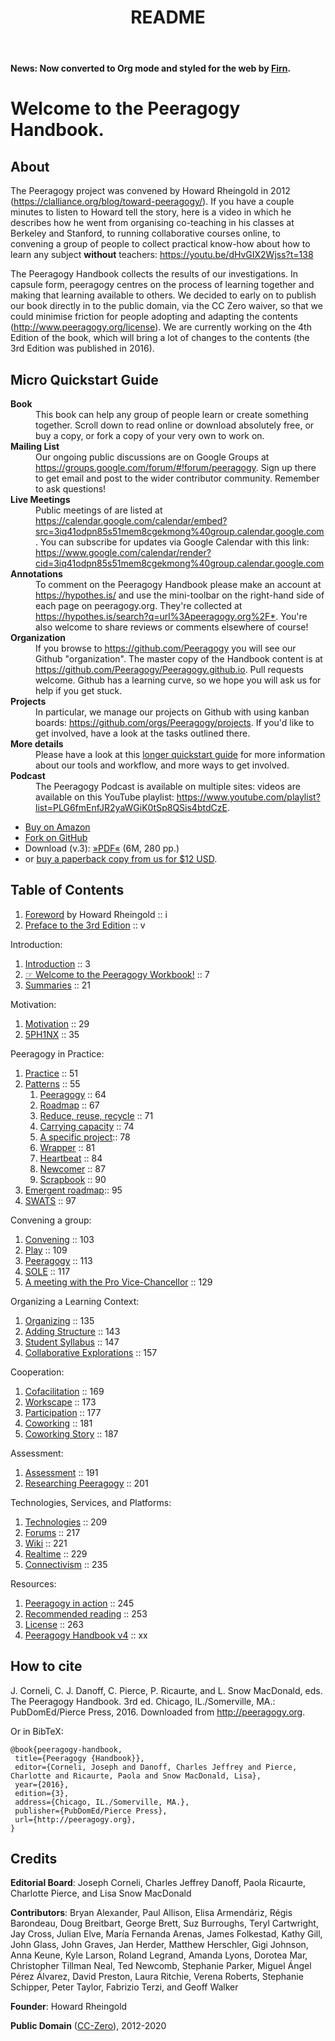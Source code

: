 #+TITLE: README
#+roam_tags: AN
#+FIRN_ORDER: 0

*News: Now converted to Org mode and styled for the web by [[https://firn.theiceshelf.com/][Firn]].*

* Welcome to the Peeragogy Handbook.

** About

The Peeragogy project was convened by Howard Rheingold in 2012
([[https://clalliance.org/blog/toward-peeragogy/][https://clalliance.org/blog/toward-peeragogy/]]). If you have a
couple minutes to listen to Howard tell the story, here is a video in
which he describes how he went from organising co-teaching in his
classes at Berkeley and Stanford, to running collaborative courses
online, to convening a group of people to collect practical know-how
about how to learn any subject *without* teachers: [[https://youtu.be/dHvGIX2Wjss?t=138][https://youtu.be/dHvGIX2Wjss?t=138]]

The Peeragogy Handbook collects the results of our investigations. In
capsule form, peeragogy centres on the process of learning together and
making that learning available to others. We decided to early on to
publish our book directly in to the public domain, via the CC Zero
waiver, so that we could minimise friction for people adopting and
adapting the contents ([[http://www.peeragogy.org/license][http://www.peeragogy.org/license]]). We are
currently working on the 4th Edition of the book, which will bring a lot
of changes to the contents (the 3rd Edition was published in 2016).

** Micro Quickstart Guide
    :PROPERTIES:
    :CUSTOM_ID: quickstart
    :END:

- *Book* :: This book can help any group of people learn or create
  something together. Scroll down to read online or download absolutely
  free, or buy a copy, or fork a copy of your very own to work on.
- *Mailing List* :: Our ongoing public discussions are on Google Groups
  at [[https://groups.google.com/forum/#!forum/peeragogy][https://groups.google.com/forum/#!forum/peeragogy]]. Sign up
  there to get email and post to the wider contributor community.
  Remember to ask questions!
- *Live Meetings* :: Public meetings of are listed at
  [[https://calendar.google.com/calendar/embed?src=3iq41odpn85s51mem8cgekmong%40group.calendar.google.com][https://calendar.google.com/calendar/embed?src=3iq41odpn85s51mem8cgekmong%40group.calendar.google.com]].
  You can subscribe for updates via Google Calendar with this link:
  [[https://www.google.com/calendar/render?cid=3iq41odpn85s51mem8cgekmong%40group.calendar.google.com][https://www.google.com/calendar/render?cid=3iq41odpn85s51mem8cgekmong%40group.calendar.google.com]]
- *Annotations* :: To comment on the Peeragogy Handbook please make an
  account at [[https://hypothes.is/][https://hypothes.is/]] and use the mini-toolbar on the
  right-hand side of each page on peeragogy.org. They're collected at
  [[https://hypothes.is/search?q=url%3Apeeragogy.org%2F*][https://hypothes.is/search?q=url%3Apeeragogy.org%2F*]]. You're also
  welcome to share reviews or comments elsewhere of course!
- *Organization* :: If you browse to [[https://github.com/Peeragogy][https://github.com/Peeragogy]]
  you will see our Github "organization". The master copy of the
  Handbook content is at
  [[https://github.com/Peeragogy/Peeragogy.github.io][https://github.com/Peeragogy/Peeragogy.github.io]]. Pull requests
  welcome. Github has a learning curve, so we hope you will ask us for
  help if you get stuck.
- *Projects* :: In particular, we manage our projects on Github with
  using kanban boards: [[https://github.com/orgs/Peeragogy/projects][https://github.com/orgs/Peeragogy/projects]].
  If you'd like to get involved, have a look at the tasks outlined
  there.
- *More details* :: Please have a look at this
  [[https://github.com/Peeragogy/peeragogy-handbook/wiki/Quickstart-guide][longer quickstart guide]] for more information about our tools and workflow,
  and more ways to get involved.
- *Podcast* :: The Peeragogy Podcast is available on multiple sites:
  videos are available on this YouTube playlist:
  [[https://www.youtube.com/playlist?list=PLG6fmEnfJR2yaWGiK0tSp8QSis4btdCzE][https://www.youtube.com/playlist?list=PLG6fmEnfJR2yaWGiK0tSp8QSis4btdCzE]].

- [[https://www.amazon.com/Peeragogy-Handbook-V-No-Longer-Missing-Production/dp/0996097511/][Buy on Amazon]]
- [[https://github.com/Peeragogy/Peeragogy.github.io][Fork on GitHub]]
- Download (v.3): [[http://metameso.org/~joe/docs/peeragogy-3-0-ebook.pdf][»PDF«]] (6M, 280 pp.)
- or [[mailto:peeragogy@gmail.com?subject=Book%20order&body=Hi,%20I'd%20like%20to%20order%20a%20copy%20of%20the%20Peeragogy%20Handbook.][buy a paperback copy from us for $12 USD]].

** Table of Contents
   :PROPERTIES:
   :CUSTOM_ID: table-of-contents
   :END:

1. [[file:foreword.org][Foreword]] by Howard Rheingold :: i
2. [[file:preface.org][Preface to the 3rd Edition]] :: v

Introduction:

1. [[file:introduction.org][Introduction]] :: 3
2. [[file:welcome_to_the_peeragogy_workbook.org][☞ Welcome to the Peeragogy Workbook!]] :: 7
3. [[file:summaries.org][Summaries]] :: 21

Motivation:

1. [[file:motivation.org][Motivation]] :: 29
2. [[file:5ph1nx.org][5PH1NX]] :: 35

Peeragogy in Practice:

1. [[file:practice.org][Practice]] :: 51
2. [[file:patterns.org][Patterns]] :: 55
  1. [[file:peeragogy.org][Peeragogy]] :: 64
  2. [[file:roadmap.org][Roadmap]] :: 67
  3. [[file:reduce_reuse_recycle.org][Reduce, reuse, recycle]] :: 71
  4. [[file:pattern-carrying.org][Carrying capacity]] :: 74
  5. [[file:a_specific_project.org][A specific project]]:: 78
  6. [[file:wrapper.org][Wrapper]] :: 81
  7. [[file:heartbeat.org][Heartbeat]] :: 84
  8. [[file:newcomer.org][Newcomer]] :: 87
  9. [[file:scrapbook.org][Scrapbook]] :: 90
3. [[file:whats-next-summary.org][Emergent roadmap]]:: 95
4. [[file:swats.org][SWATS]] :: 97

Convening a group:

1. [[file:convening.org][Convening]] :: 103
2. [[file:play.org][Play]] :: 109
3. [[file:peeragogy.org][Peeragogy]] :: 113
4. [[file:sole.org][SOLE]] :: 117
5. [[file:a_meeting_with_the_pro_vice_chancellor.org][A meeting with the Pro Vice-Chancellor]] :: 129

Organizing a Learning Context:

1. [[file:organizing.org][Organizing]] :: 135
2. [[file:adding_structure.org][Adding Structure]] :: 143
3. [[file:student_syllabus.org][Student Syllabus]] :: 147
4. [[file:collab-ex.org][Collaborative Explorations]] :: 157

Cooperation:

1. [[file:cofac.org][Cofacilitation]] :: 169
2. [[file:workscape.org][Workscape]] :: 173
3. [[file:participation.org][Participation]] :: 177
4. [[file:coworking.org][Coworking]] :: 181
5. [[file:coworking-story.org][Coworking Story]] :: 187

Assessment:

1. [[file:assessment.org][Assessment]] :: 191
2. [[file:researching_peeragogy.org][Researching Peeragogy]] :: 201

Technologies, Services, and Platforms:

1. [[file:technologies.org][Technologies]] :: 209
2. [[file:forums.org][Forums]] :: 217
3. [[file:wiki.org][Wiki]] :: 221
4. [[file:realtime.org][Realtime]] :: 229
5. [[file:connectivism.org][Connectivism]] :: 235

Resources:

1. [[file:action.org][Peeragogy in action]] :: 245
2. [[file:recommended_reading.org][Recommended reading]] :: 253
3. [[file:license.org][License]] :: 263
4. [[file:peeragogy_handbook_v4.org][Peeragogy Handbook v4]] :: xx

** How to cite
    :PROPERTIES:
    :CUSTOM_ID: how-to-cite
    :END:

J. Corneli, C. J. Danoff, C. Pierce, P. Ricaurte, and L. Snow MacDonald,
eds. The Peeragogy Handbook. 3rd ed. Chicago, IL./Somerville, MA.:
PubDomEd/Pierce Press, 2016. Downloaded from [[http://peeragogy.org][http://peeragogy.org]].

Or in BibTeX:

#+BEGIN_src
  @book{peeragogy-handbook,
   title={Peeragogy {Handbook}},
   editor={Corneli, Joseph and Danoff, Charles Jeffrey and Pierce, Charlotte and Ricaurte, Paola and Snow MacDonald, Lisa},
   year={2016},
   edition={3},
   address={Chicago, IL./Somerville, MA.},
   publisher={PubDomEd/Pierce Press},
   url={http://peeragogy.org},
  }
#+END_src

** Credits
    :PROPERTIES:
    :CUSTOM_ID: credits
    :END:

*Editorial Board*: Joseph Corneli, Charles Jeffrey Danoff, Paola Ricaurte,
Charlotte Pierce, and Lisa Snow MacDonald

*Contributors*: Bryan Alexander, Paul Allison, Elisa Armendáriz, Régis
Barondeau, Doug Breitbart, George Brett, Suz Burroughs, Teryl
Cartwright, Jay Cross, Julian Elve, María Fernanda Arenas, James
Folkestad, Kathy Gill, John Glass, John Graves, Jan Herder, Matthew
Herschler, Gigi Johnson, Anna Keune, Kyle Larson, Roland Legrand, Amanda
Lyons, Dorotea Mar, Christopher Tillman Neal, Ted Newcomb, Stephanie
Parker, Miguel Ángel Pérez Álvarez, David Preston, Laura Ritchie, Verena
Roberts, Stephanie Schipper, Peter Taylor, Fabrizio Terzi, and Geoff
Walker

*Founder*: Howard Rheingold

*Public Domain* ([[https://creativecommons.org/publicdomain/zero/1.0/][CC-Zero]]), 2012-2020 [[file:./images/Cc.logo.circle.svg.png]]

